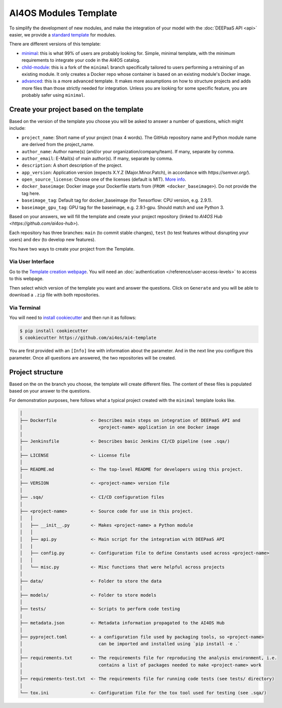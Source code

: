 AI4OS Modules Template
======================


To simplify the development of new modules, and make the integration of your model with the
:doc:`DEEPaaS API <api>` easier, we provide a `standard template <https://github.com/deephdc/cookiecutter-deep>`__
for modules.

There are different versions of this template:

* `minimal <https://github.com/ai4os/ai4-template>`__:
  this is what 99% of users are probably looking for. Simple, minimal template,
  with the minimum requirements to integrate your code in the AI4OS catalog.
* `child-module <https://github.com/ai4os/ai4-template-child>`__:
  this is a fork of the ``minimal`` branch specifically tailored to users performing a
  retraining of an existing module. It only creates a Docker repo whose container is
  based on an existing module's Docker image.
* `advanced <https://github.com/ai4os/ai4-template-adv>`__:
  this is a more advanced template.
  It makes more assumptions on how to structure projects and adds more files than those
  strictly needed for integration.
  Unless you are looking for some specific feature, you are probably safer using ``minimal``.

Create your project based on the template
-----------------------------------------

Based on the version of the template you choose you will be asked to answer a number of
questions, which might include:

* ``project_name``: Short name of your project (max 4 words). The GitHub repository name and Python module name are derived from the project_name.
* ``author_name``: Author name(s) (and/or your organization/company/team). If many, separate by comma.
* ``author_email``: E-Mail(s) of main author(s). If many, separate by comma.
* ``description``: A short description of the project.
* ``app_version``: Application version (expects X.Y.Z (Major.Minor.Patch), in accordance with `https://semver.org/`).
* ``open_source_license``: Choose one of the licenses (default is MIT). `More info <https://opensource.org/licenses>`__.
* ``docker_baseimage``: Docker image your Dockerfile starts from (``FROM <docker_baseimage>``). Do not provide the tag here.
* ``baseimage_tag``: Default tag for docker_baseimage (for Tensorflow: CPU version, e.g. 2.9.1).
* ``baseimage_gpu_tag``: GPU tag for the baseimage, e.g. 2.9.1-gpu. Should match and use Python 3.

Based on your answers, we will fill the template and create your project repository
(linked to `AI4OS Hub <https://github.com/ai4os-hub>`).

Each repository has three branches: ``main`` (to commit stable changes),
``test`` (to test features without disrupting your users) and
``dev`` (to develop new features).

You have two ways to create your project from the Template.

Via User Interface
~~~~~~~~~~~~~~~~~~

Go to the `Template creation webpage <https://templates.cloud.ai4eosc.eu/>`__.
You will need an :doc:`authentication </reference/user-access-levels>` to access to this webpage.

Then select which version of the template you want and answer the questions.
Click on ``Generate`` and you will be able to download a ``.zip`` file with both
repositories.

Via Terminal
~~~~~~~~~~~~

You will need to `install cookiecutter <https://cookiecutter.readthedocs.io/en/latest/installation.html>`__
and then run it as follows:

.. code-block:: console

  $ pip install cookiecutter
  $ cookiecutter https://github.com/ai4os/ai4-template

You are first provided with an ``[Info]`` line with information about the parameter.
And in the next line you configure this parameter.
Once all questions are answered, the two repositories will be created.

Project structure
-----------------

Based on the on the branch you choose, the template will create different files.
The content of these files is populated based on your answer to the questions.

For demonstration purposes, here follows what a typical project created with the
``minimal`` template looks like.

.. code-block::

  │
  ├── Dockerfile             <- Describes main steps on integration of DEEPaaS API and
  │                             <project-name> application in one Docker image
  │
  ├── Jenkinsfile            <- Describes basic Jenkins CI/CD pipeline (see .sqa/)
  │
  ├── LICENSE                <- License file
  │
  ├── README.md              <- The top-level README for developers using this project.
  │
  ├── VERSION                <- <project-name> version file
  │
  ├── .sqa/                  <- CI/CD configuration files
  │
  ├── <project-name>         <- Source code for use in this project.
  │   │
  │   ├── __init__.py        <- Makes <project-name> a Python module
  │   │
  │   ├── api.py             <- Main script for the integration with DEEPaaS API
  │   |
  │   ├── config.py          <- Configuration file to define Constants used across <project-name>
  │   │
  │   └── misc.py            <- Misc functions that were helpful across projects
  │
  ├── data/                  <- Folder to store the data
  │
  ├── models/                <- Folder to store models
  │   
  ├── tests/                 <- Scripts to perform code testing
  |
  ├── metadata.json          <- Metadata information propagated to the AI4OS Hub
  │
  ├── pyproject.toml         <- a configuration file used by packaging tools, so <project-name>
  │                             can be imported and installed using `pip install -e .`                             
  │
  ├── requirements.txt       <- The requirements file for reproducing the analysis environment, i.e.
  │                             contains a list of packages needed to make <project-name> work
  │
  ├── requirements-test.txt  <- The requirements file for running code tests (see tests/ directory)
  │
  └── tox.ini                <- Configuration file for the tox tool used for testing (see .sqa/)
